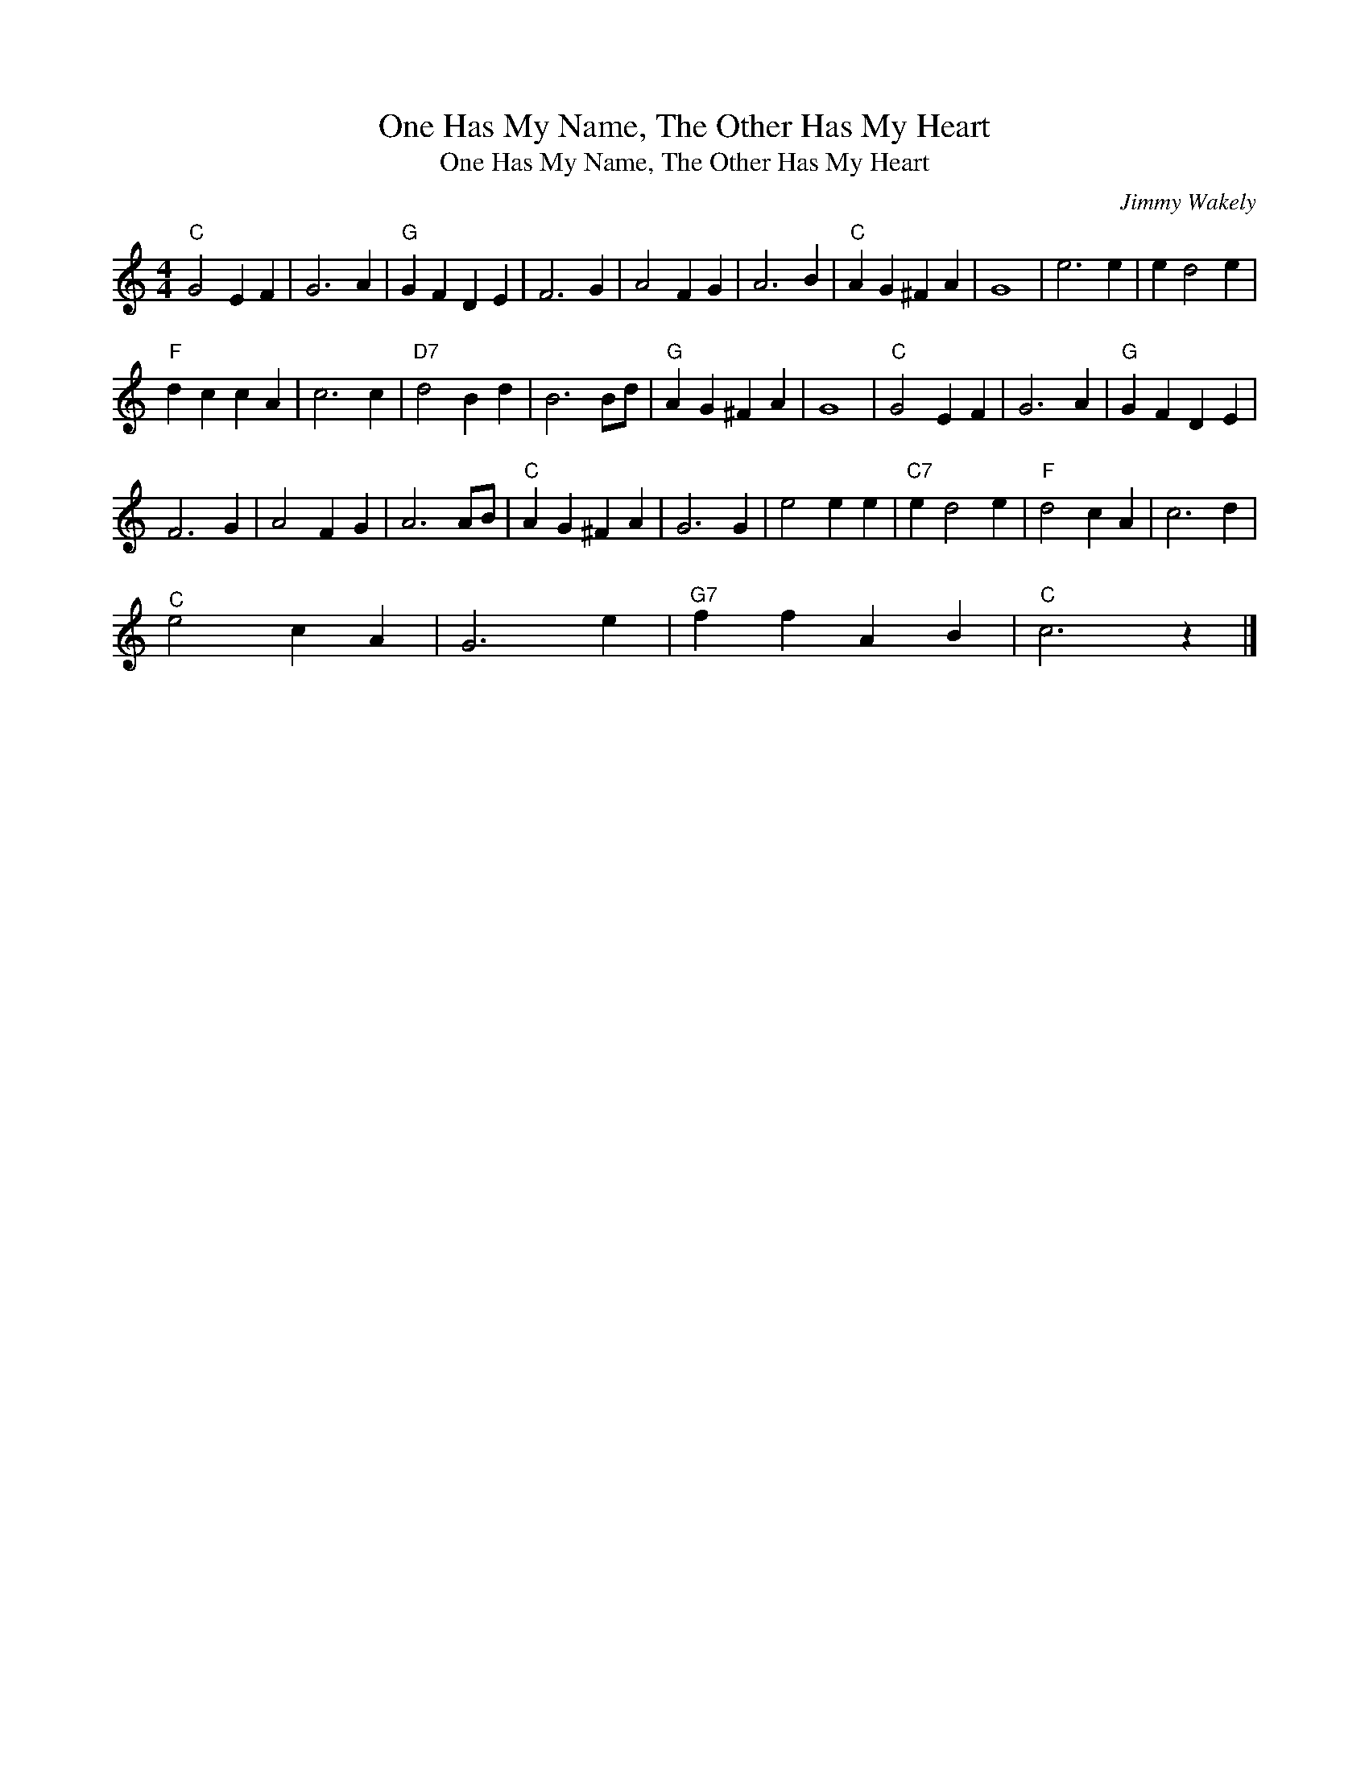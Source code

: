 X:1
T:One Has My Name, The Other Has My Heart
T:One Has My Name, The Other Has My Heart
C:Jimmy Wakely
Z:All Rights Reserved
L:1/4
M:4/4
K:C
V:1 treble 
%%MIDI program 0
V:1
"C" G2 E F | G3 A |"G" G F D E | F3 G | A2 F G | A3 B |"C" A G ^F A | G4 | e3 e | e d2 e | %10
"F" d c c A | c3 c |"D7" d2 B d | B3 B/d/ |"G" A G ^F A | G4 |"C" G2 E F | G3 A |"G" G F D E | %19
 F3 G | A2 F G | A3 A/B/ |"C" A G ^F A | G3 G | e2 e e |"C7" e d2 e |"F" d2 c A | c3 d | %28
"^C" e2 c A | G3 e |"G7" f f A B |"C" c3 z |] %32


